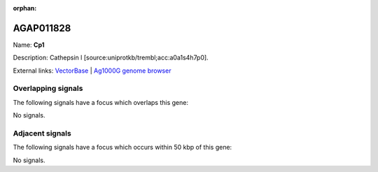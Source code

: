 :orphan:

AGAP011828
=============



Name: **Cp1**

Description: Cathepsin l [source:uniprotkb/trembl;acc:a0a1s4h7p0].

External links:
`VectorBase <https://www.vectorbase.org/Anopheles_gambiae/Gene/Summary?g=AGAP011828>`_ |
`Ag1000G genome browser <https://www.malariagen.net/apps/ag1000g/phase1-AR3/index.html?genome_region=3L:33872056-33877538#genomebrowser>`_

Overlapping signals
-------------------

The following signals have a focus which overlaps this gene:



No signals.



Adjacent signals
----------------

The following signals have a focus which occurs within 50 kbp of this gene:



No signals.


